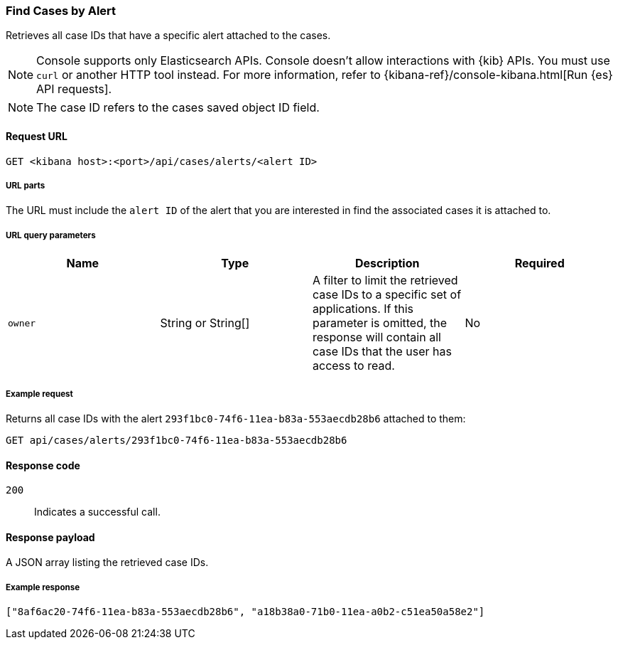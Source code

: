 [[cases-api-find-cases-by-alert]]
=== Find Cases by Alert

Retrieves all case IDs that have a specific alert attached to the cases.

NOTE: Console supports only Elasticsearch APIs. Console doesn't allow interactions with {kib} APIs. You must use `curl` or another HTTP tool instead. For more information, refer to {kibana-ref}/console-kibana.html[Run {es} API requests].

NOTE: The case ID refers to the cases saved object ID field.

==== Request URL

`GET <kibana host>:<port>/api/cases/alerts/<alert ID>`

===== URL parts

The URL must include the `alert ID` of the alert that you are interested in find the associated cases it is attached to.

===== URL query parameters

[width="100%",options="header"]
|==============================================
|Name |Type |Description |Required

|`owner` |String or String[] |A filter to limit the retrieved case IDs to a specific set of applications. If this parameter is omitted, the response will contain all case IDs that the user has access to read. |No

|==============================================

===== Example request

Returns all case IDs with the alert `293f1bc0-74f6-11ea-b83a-553aecdb28b6` attached to them:

[source,sh]
--------------------------------------------------
GET api/cases/alerts/293f1bc0-74f6-11ea-b83a-553aecdb28b6
--------------------------------------------------
// KIBANA

==== Response code

`200`::
   Indicates a successful call.

==== Response payload

A JSON array listing the retrieved case IDs.

===== Example response

[source,json]
--------------------------------------------------
["8af6ac20-74f6-11ea-b83a-553aecdb28b6", "a18b38a0-71b0-11ea-a0b2-c51ea50a58e2"]
--------------------------------------------------
